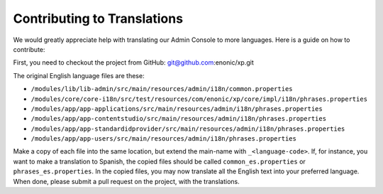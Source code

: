 .. _language_contribution:

Contributing to Translations
============================

We would greatly appreciate help with translating our Admin Console to more languages.  Here is a guide on how to contribute:

First, you need to checkout the project from GitHub: git@github.com:enonic/xp.git

The original English language files are these:

* ``/modules/lib/lib-admin/src/main/resources/admin/i18n/common.properties``
* ``/modules/core/core-i18n/src/test/resources/com/enonic/xp/core/impl/i18n/phrases.properties``
* ``/modules/app/app-applications/src/main/resources/admin/i18n/phrases.properties``
* ``/modules/app/app-contentstudio/src/main/resources/admin/i18n/phrases.properties``
* ``/modules/app/app-standardidprovider/src/main/resources/admin/i18n/phrases.properties``
* ``/modules/app/app-users/src/main/resources/admin/i18n/phrases.properties``

Make a copy of each file into the same location, but extend the main-name with ``_<language-code>``.
If, for instance, you want to make a translation to Spanish, the copied files should be called ``common_es.properties`` or ``phrases_es.properties``.
In the copied files, you may now translate all the English text into your preferred language.
When done, please submit a pull request on the project, with the translations.